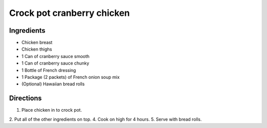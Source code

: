 ===========================
Crock pot cranberry chicken
===========================

Ingredients
===========
- Chicken breast
- Chicken thighs
- 1 Can of cranberry sauce smooth
- 1 Can of cranberry sauce chunky
- 1 Bottle of French dressing
- 1 Package (2 packets) of French onion soup mix
- (Optional) Hawaiian bread rolls

Directions
==========
1. Place chicken in to crock pot.
2. Put all of the other ingredients on top. 
4. Cook on high for 4 hours. 
5. Serve with bread rolls.
